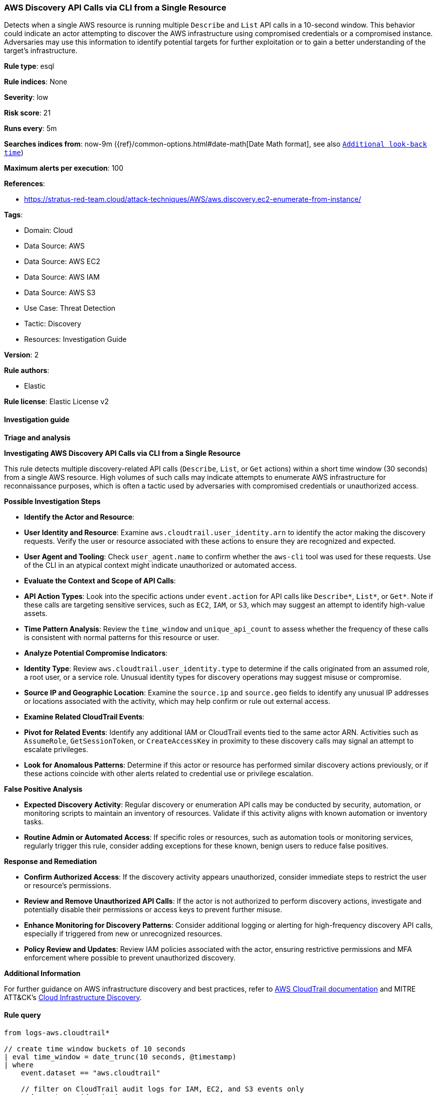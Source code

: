 [[aws-discovery-api-calls-via-cli-from-a-single-resource]]
=== AWS Discovery API Calls via CLI from a Single Resource

Detects when a single AWS resource is running multiple `Describe` and `List` API calls in a 10-second window. This behavior could indicate an actor attempting to discover the AWS infrastructure using compromised credentials or a compromised instance. Adversaries may use this information to identify potential targets for further exploitation or to gain a better understanding of the target's infrastructure.

*Rule type*: esql

*Rule indices*: None

*Severity*: low

*Risk score*: 21

*Runs every*: 5m

*Searches indices from*: now-9m ({ref}/common-options.html#date-math[Date Math format], see also <<rule-schedule, `Additional look-back time`>>)

*Maximum alerts per execution*: 100

*References*: 

* https://stratus-red-team.cloud/attack-techniques/AWS/aws.discovery.ec2-enumerate-from-instance/

*Tags*: 

* Domain: Cloud
* Data Source: AWS
* Data Source: AWS EC2
* Data Source: AWS IAM
* Data Source: AWS S3
* Use Case: Threat Detection
* Tactic: Discovery
* Resources: Investigation Guide

*Version*: 2

*Rule authors*: 

* Elastic

*Rule license*: Elastic License v2


==== Investigation guide



*Triage and analysis*



*Investigating AWS Discovery API Calls via CLI from a Single Resource*


This rule detects multiple discovery-related API calls (`Describe`, `List`, or `Get` actions) within a short time window (30 seconds) from a single AWS resource. High volumes of such calls may indicate attempts to enumerate AWS infrastructure for reconnaissance purposes, which is often a tactic used by adversaries with compromised credentials or unauthorized access.


*Possible Investigation Steps*


- **Identify the Actor and Resource**:
  - **User Identity and Resource**: Examine `aws.cloudtrail.user_identity.arn` to identify the actor making the discovery requests. Verify the user or resource associated with these actions to ensure they are recognized and expected.
  - **User Agent and Tooling**: Check `user_agent.name` to confirm whether the `aws-cli` tool was used for these requests. Use of the CLI in an atypical context might indicate unauthorized or automated access.

- **Evaluate the Context and Scope of API Calls**:
  - **API Action Types**: Look into the specific actions under `event.action` for API calls like `Describe*`, `List*`, or `Get*`. Note if these calls are targeting sensitive services, such as `EC2`, `IAM`, or `S3`, which may suggest an attempt to identify high-value assets.
  - **Time Pattern Analysis**: Review the `time_window` and `unique_api_count` to assess whether the frequency of these calls is consistent with normal patterns for this resource or user.

- **Analyze Potential Compromise Indicators**:
  - **Identity Type**: Review `aws.cloudtrail.user_identity.type` to determine if the calls originated from an assumed role, a root user, or a service role. Unusual identity types for discovery operations may suggest misuse or compromise.
  - **Source IP and Geographic Location**: Examine the `source.ip` and `source.geo` fields to identify any unusual IP addresses or locations associated with the activity, which may help confirm or rule out external access.

- **Examine Related CloudTrail Events**:
  - **Pivot for Related Events**: Identify any additional IAM or CloudTrail events tied to the same actor ARN. Activities such as `AssumeRole`, `GetSessionToken`, or `CreateAccessKey` in proximity to these discovery calls may signal an attempt to escalate privileges.
  - **Look for Anomalous Patterns**: Determine if this actor or resource has performed similar discovery actions previously, or if these actions coincide with other alerts related to credential use or privilege escalation.


*False Positive Analysis*


- **Expected Discovery Activity**: Regular discovery or enumeration API calls may be conducted by security, automation, or monitoring scripts to maintain an inventory of resources. Validate if this activity aligns with known automation or inventory tasks.
- **Routine Admin or Automated Access**: If specific roles or resources, such as automation tools or monitoring services, regularly trigger this rule, consider adding exceptions for these known, benign users to reduce false positives.


*Response and Remediation*


- **Confirm Authorized Access**: If the discovery activity appears unauthorized, consider immediate steps to restrict the user or resource’s permissions.
- **Review and Remove Unauthorized API Calls**: If the actor is not authorized to perform discovery actions, investigate and potentially disable their permissions or access keys to prevent further misuse.
- **Enhance Monitoring for Discovery Patterns**: Consider additional logging or alerting for high-frequency discovery API calls, especially if triggered from new or unrecognized resources.
- **Policy Review and Updates**: Review IAM policies associated with the actor, ensuring restrictive permissions and MFA enforcement where possible to prevent unauthorized discovery.


*Additional Information*


For further guidance on AWS infrastructure discovery and best practices, refer to https://docs.aws.amazon.com/awscloudtrail/latest/userguide/cloudtrail-event-reference.html[AWS CloudTrail documentation] and MITRE ATT&CK’s https://attack.mitre.org/techniques/T1580/[Cloud Infrastructure Discovery].


==== Rule query


[source, js]
----------------------------------
from logs-aws.cloudtrail*

// create time window buckets of 10 seconds
| eval time_window = date_trunc(10 seconds, @timestamp)
| where
    event.dataset == "aws.cloudtrail"

    // filter on CloudTrail audit logs for IAM, EC2, and S3 events only
    and event.provider in (
      "iam.amazonaws.com",
      "ec2.amazonaws.com",
      "s3.amazonaws.com",
      "rds.amazonaws.com",
      "lambda.amazonaws.com",
      "dynamodb.amazonaws.com",
      "kms.amazonaws.com",
      "cloudfront.amazonaws.com",
      "elasticloadbalancing.amazonaws.com",
      "cloudfront.amazonaws.com"
    )

    // ignore AWS service actions
    and aws.cloudtrail.user_identity.type != "AWSService"

    // filter for aws-cli specifically
    and user_agent.name == "aws-cli"

    // exclude DescribeCapacityReservations events related to AWS Config
    and not event.action in ("DescribeCapacityReservations")

// filter for Describe, Get, List, and Generate API calls
| where true in (
    starts_with(event.action, "Describe"),
    starts_with(event.action, "Get"),
    starts_with(event.action, "List"),
    starts_with(event.action, "Generate")
)
// extract owner, identity type, and actor from the ARN
| dissect aws.cloudtrail.user_identity.arn "%{}::%{owner}:%{identity_type}/%{actor}"
| where starts_with(actor, "AWSServiceRoleForConfig") != true
| keep @timestamp, time_window, event.action, aws.cloudtrail.user_identity.arn
| stats
    // count the number of unique API calls per time window and actor
    unique_api_count = count_distinct(event.action) by time_window, aws.cloudtrail.user_identity.arn

// filter for more than 5 unique API calls per time window
| where unique_api_count > 5

// sort the results by the number of unique API calls in descending order
| sort unique_api_count desc

----------------------------------

*Framework*: MITRE ATT&CK^TM^

* Tactic:
** Name: Discovery
** ID: TA0007
** Reference URL: https://attack.mitre.org/tactics/TA0007/
* Technique:
** Name: Cloud Infrastructure Discovery
** ID: T1580
** Reference URL: https://attack.mitre.org/techniques/T1580/
